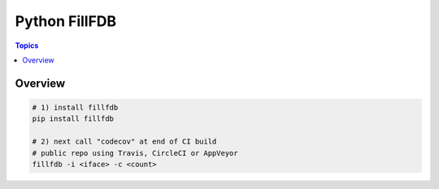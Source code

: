 Python FillFDB
==============
    
.. contents:: Topics

Overview
--------

.. code-block:: shell-session

   # 1) install fillfdb
   pip install fillfdb

   # 2) next call "codecov" at end of CI build
   # public repo using Travis, CircleCI or AppVeyor
   fillfdb -i <iface> -c <count>

